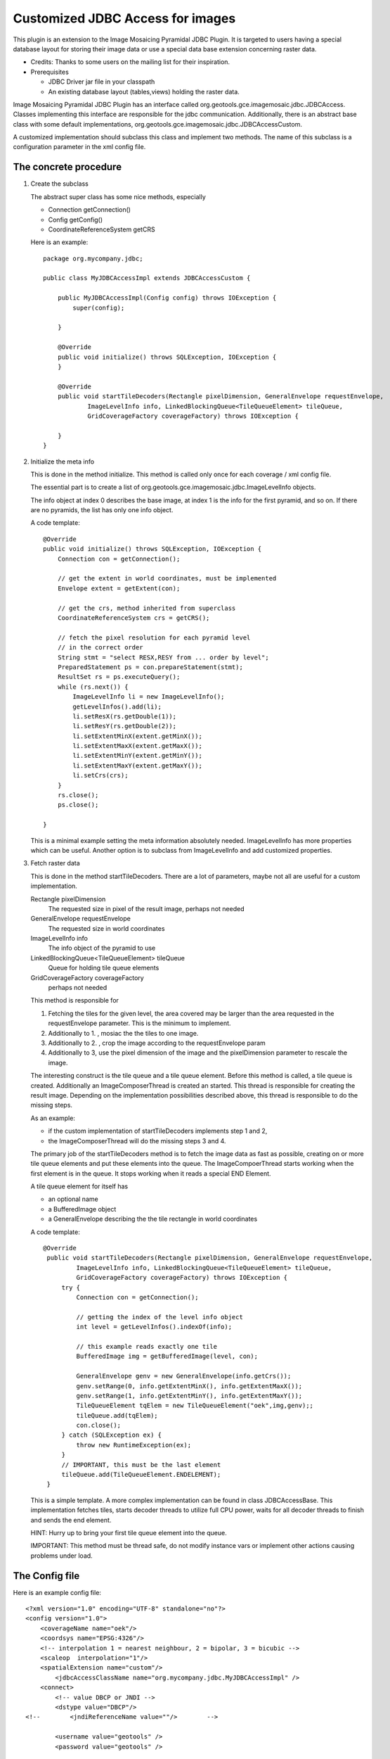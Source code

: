 Customized JDBC Access for images
^^^^^^^^^^^^^^^^^^^^^^^^^^^^^^^^^

This plugin is an extension to the Image Mosaicing Pyramidal JDBC Plugin. It is targeted to users
having a special database layout for storing their image data or use a special data base extension
concerning raster data.

* Credits: Thanks to some users on the mailing list for their inspiration.
* Prerequisites
  
  * JDBC Driver jar file in your classpath
  
  * An existing database layout (tables,views) holding the raster data.

Image Mosaicing Pyramidal JDBC Plugin has an interface called org.geotools.gce.imagemosaic.jdbc.JDBCAccess.
Classes implementing this interface are responsible for the jdbc communication. Additionally, there is an
abstract base class with some default implementations, org.geotools.gce.imagemosaic.jdbc.JDBCAccessCustom.

A customized implementation should subclass this class and implement two methods. The name of this
subclass is a configuration parameter in the xml config file.

The concrete procedure
''''''''''''''''''''''

1. Create the subclass
   
   The abstract super class has some nice methods, especially
   
   * Connection getConnection()
   * Config getConfig()
   * CoordinateReferenceSystem getCRS
   
   Here is an example::
        
        package org.mycompany.jdbc;
        
        public class MyJDBCAccessImpl extends JDBCAccessCustom {
        
            public MyJDBCAccessImpl(Config config) throws IOException {
                super(config);
                
            }
        
            @Override
            public void initialize() throws SQLException, IOException {
            }
        
            @Override
            public void startTileDecoders(Rectangle pixelDimension, GeneralEnvelope requestEnvelope,
                    ImageLevelInfo info, LinkedBlockingQueue<TileQueueElement> tileQueue,
                    GridCoverageFactory coverageFactory) throws IOException {
        
            }
        }
        
2. Initialize the meta info
   
   This is done in the method initialize. This method is called only once for each coverage / xml
   config file.
   
   The essential part is to create a list of org.geotools.gce.imagemosaic.jdbc.ImageLevelInfo objects.
   
   The info object at index 0 describes the base image, at index 1 is the info for the first pyramid,
   and so on. If there are no pyramids, the list has only one info object.
   
   A code template::

        @Override
        public void initialize() throws SQLException, IOException {
            Connection con = getConnection();
            
            // get the extent in world coordinates, must be implemented
            Envelope extent = getExtent(con); 
    
            // get the crs, method inherited from superclass
            CoordinateReferenceSystem crs = getCRS(); 
            
            // fetch the pixel resolution for each pyramid level
            // in the correct order    
            String stmt = "select RESX,RESY from ... order by level";
            PreparedStatement ps = con.prepareStatement(stmt);
            ResultSet rs = ps.executeQuery();
            while (rs.next()) {
                ImageLevelInfo li = new ImageLevelInfo();
                getLevelInfos().add(li);
                li.setResX(rs.getDouble(1));
                li.setResY(rs.getDouble(2));
                li.setExtentMinX(extent.getMinX());
                li.setExtentMaxX(extent.getMaxX());
                li.setExtentMinY(extent.getMinY());
                li.setExtentMaxY(extent.getMaxY());    
                li.setCrs(crs);
            }
            rs.close();
            ps.close();
            
        }
   
   This is a minimal example setting the meta information absolutely needed. ImageLevelInfo has more
   properties which can be useful. Another option is to subclass from ImageLevelInfo and add
   customized properties.

3. Fetch raster data
   
   This is done in the method startTileDecoders. There are a lot of parameters, maybe not all
   are useful for a custom implementation.
   
   Rectangle pixelDimension
      The requested size in pixel of the result image, perhaps not needed
   
   GeneralEnvelope requestEnvelope
      The requested size in world coordinates
   
   ImageLevelInfo info
      The info object of the pyramid to use
   
   LinkedBlockingQueue<TileQueueElement> tileQueue
      Queue for holding tile queue elements
   
   GridCoverageFactory coverageFactory
      perhaps not needed
   
   This method is responsible for
   
   1. Fetching the tiles for the given level, the area covered may be larger than the area requested
      in the requestEnvelope parameter. This is the minimum to implement.
   2. Additionally to 1. , mosiac the the tiles to one image.
   3. Additionally to 2. , crop the image according to the requestEnvelope param
   4. Additionally to 3, use the pixel dimension of the image and the pixelDimension parameter to
      rescale the image.
   
   The interesting construct is the tile queue and a tile queue element. Before this method is
   called, a tile queue is created. Additionally an ImageComposerThread is created an started. This
   thread is responsible for creating the result image. Depending on the implementation
   possibilities described above, this thread is responsible to do the missing steps.
   
   As an example:
   
   * if the custom implementation of startTileDecoders implements step 1 and 2, 
   * the ImageComposerThread will do the missing steps 3 and 4.
   
   The primary job of the startTileDecoders method is to fetch the image data as fast as possible,
   creating on or more tile queue elements and put these elements into the queue. The
   ImageCompoerThread starts working when the first element is in the queue. It stops working when
   it reads a special END Element.
   
   A tile queue element for itself has
   
   * an optional name
   * a BufferedImage object
   * a GeneralEnvelope describing the the tile rectangle in world coordinates
   
   A code template::

       @Override
        public void startTileDecoders(Rectangle pixelDimension, GeneralEnvelope requestEnvelope,
                ImageLevelInfo info, LinkedBlockingQueue<TileQueueElement> tileQueue,
                GridCoverageFactory coverageFactory) throws IOException {
            try {
                Connection con = getConnection();
    
                // getting the index of the level info object
                int level = getLevelInfos().indexOf(info);
    
                // this example reads exactly one tile
                BufferedImage img = getBufferedImage(level, con);
    
                GeneralEnvelope genv = new GeneralEnvelope(info.getCrs());
                genv.setRange(0, info.getExtentMinX(), info.getExtentMaxX());
                genv.setRange(1, info.getExtentMinY(), info.getExtentMaxY());
                TileQueueElement tqElem = new TileQueueElement("oek",img,genv);;
                tileQueue.add(tqElem);
                con.close();
            } catch (SQLException ex) {
                throw new RuntimeException(ex);
            }
            // IMPORTANT, this must be the last element
            tileQueue.add(TileQueueElement.ENDELEMENT);
        }
   
   This is a simple template. A more complex implementation can be found in class JDBCAccessBase.
   This implementation fetches tiles, starts decoder threads to utilize full CPU power, waits for
   all decoder threads to finish and sends the end element.
   
   HINT: Hurry up to bring your first tile queue element into the queue.
   
   IMPORTANT: This method must be thread safe, do not modify instance vars or implement other
   actions causing problems under load.

The Config file
'''''''''''''''

Here is an example config file::

    <?xml version="1.0" encoding="UTF-8" standalone="no"?>
    <config version="1.0">
        <coverageName name="oek"/>
        <coordsys name="EPSG:4326"/>
        <!-- interpolation 1 = nearest neighbour, 2 = bipolar, 3 = bicubic -->
        <scaleop  interpolation="1"/>
        <spatialExtension name="custom"/>       
            <jdbcAccessClassName name="org.mycompany.jdbc.MyJDBCAccessImpl" />
        <connect>
            <!-- value DBCP or JNDI -->     
            <dstype value="DBCP"/>              
    <!--        <jndiReferenceName value=""/>        -->
    
            <username value="geotools" />
            <password value="geotools" />       
            
            <jdbcUrl value="jdbc:oracle:thin:@ux-mc01.ux-home.local:1521:geotools102" />
            <driverClassName value="oracle.jdbc.OracleDriver"/> 
            <maxActive value="10"/>
            <maxIdle value="0"/>        
        </connect>
    </config>
    
Most elements are self explanatory, the detailed documentation is in Image Mosaicing Pyramidal
JDBC Plugin 

* The name attribute of the <spatialExtension> Element must be custom.
* The name attribute of the <jdbcAccessClassName> Element holds the class name of your implementation, org.mycompany.jdbc.MyJDBCAccessImpl in this example.

Deployment
''''''''''

Package the Java class(es) in a jar file and copy this jar file to your classpath.

Java Example
''''''''''''

How to use the new coverage? Again, see at the end of Image Mosaicing Pyramidal JDBC Plugin.


Document generated by Confluence on Feb 16, 2011 06:43
